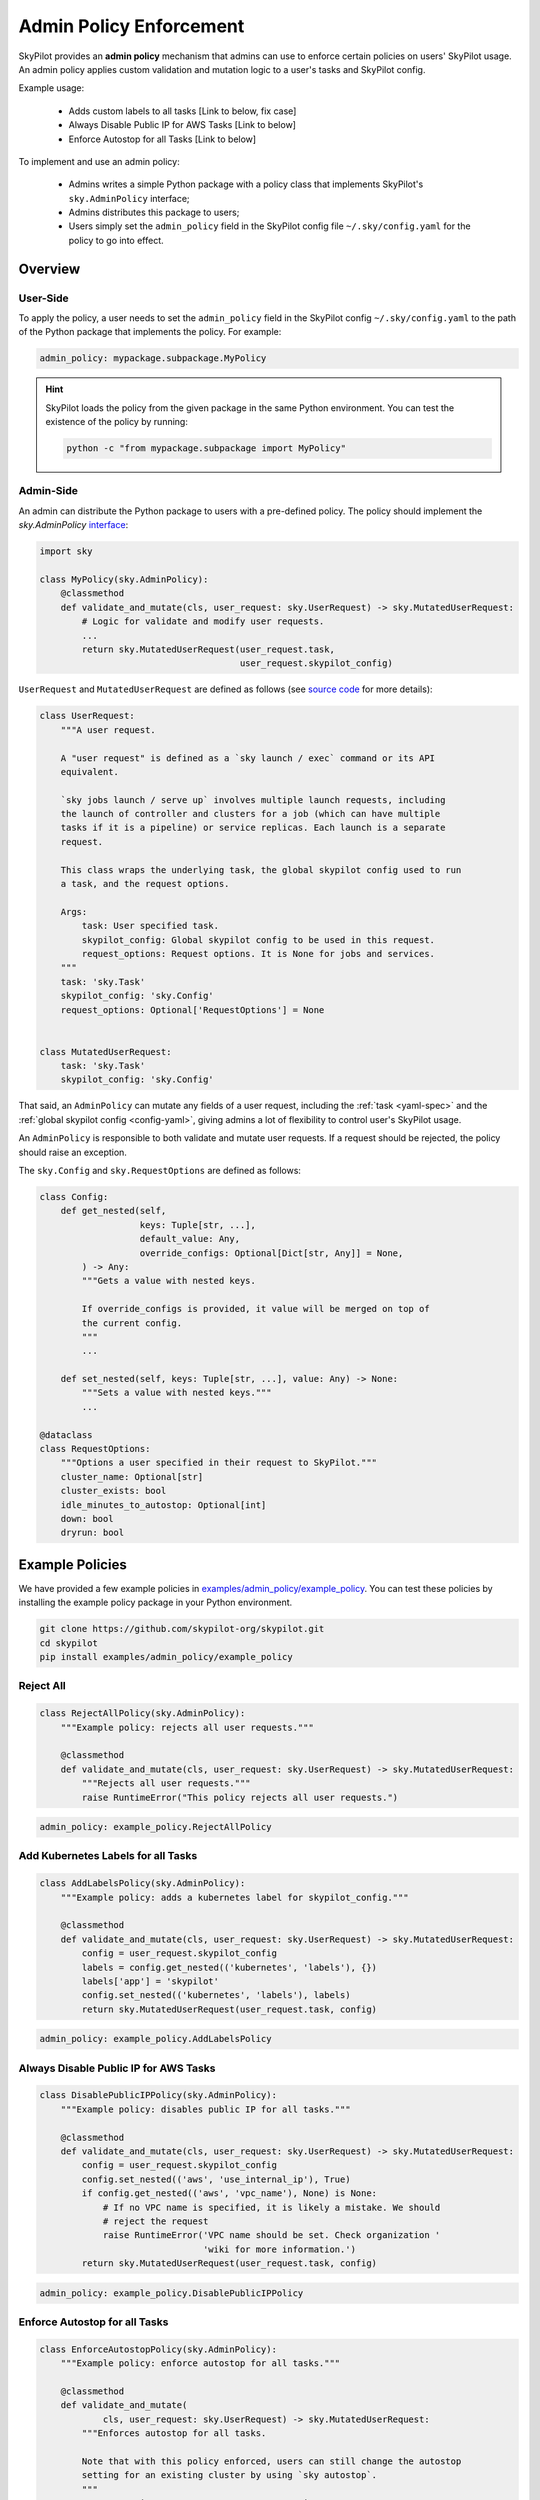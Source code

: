 .. _advanced-policy-config:

Admin Policy Enforcement
========================


SkyPilot provides an **admin policy** mechanism that admins can use to enforce certain policies on users' SkyPilot usage. An admin policy applies
custom validation and mutation logic to a user's tasks and SkyPilot config.

Example usage:

  - Adds custom labels to all tasks [Link to below, fix case]
  - Always Disable Public IP for AWS Tasks [Link to below]
  - Enforce Autostop for all Tasks [Link to below]
 

To implement and use an admin policy:

    - Admins writes a simple Python package with a policy class that implements SkyPilot's ``sky.AdminPolicy`` interface; 
    - Admins distributes this package to users;
    - Users simply set the ``admin_policy`` field in the SkyPilot config file ``~/.sky/config.yaml`` for the policy to go into effect.


Overview
--------



User-Side
~~~~~~~~~~

To apply the policy, a user needs to set the ``admin_policy`` field in the SkyPilot config
``~/.sky/config.yaml`` to the path of the Python package that implements the policy.
For example:

.. code-block:: yaml

    admin_policy: mypackage.subpackage.MyPolicy


.. hint::

    SkyPilot loads the policy from the given package in the same Python environment.
    You can test the existence of the policy by running:

    .. code-block:: bash

        python -c "from mypackage.subpackage import MyPolicy"


Admin-Side
~~~~~~~~~~

An admin can distribute the Python package to users with a pre-defined policy. The
policy should implement the `sky.AdminPolicy` `interface <https://github.com/skypilot-org/skypilot/blob/master/sky/admin_policy.py>`_:

.. code-block:: python

    import sky

    class MyPolicy(sky.AdminPolicy):
        @classmethod
        def validate_and_mutate(cls, user_request: sky.UserRequest) -> sky.MutatedUserRequest:
            # Logic for validate and modify user requests.
            ...
            return sky.MutatedUserRequest(user_request.task,
                                          user_request.skypilot_config)


``UserRequest`` and ``MutatedUserRequest`` are defined as follows (see `source code <https://github.com/skypilot-org/skypilot/blob/master/sky/admin_policy.py>`_ for more details):

.. code-block:: python

    class UserRequest:
        """A user request.

        A "user request" is defined as a `sky launch / exec` command or its API
        equivalent.

        `sky jobs launch / serve up` involves multiple launch requests, including
        the launch of controller and clusters for a job (which can have multiple
        tasks if it is a pipeline) or service replicas. Each launch is a separate
        request.

        This class wraps the underlying task, the global skypilot config used to run
        a task, and the request options.

        Args:
            task: User specified task.
            skypilot_config: Global skypilot config to be used in this request.
            request_options: Request options. It is None for jobs and services.
        """
        task: 'sky.Task'
        skypilot_config: 'sky.Config'
        request_options: Optional['RequestOptions'] = None


    class MutatedUserRequest:
        task: 'sky.Task'
        skypilot_config: 'sky.Config'

That said, an ``AdminPolicy`` can mutate any fields of a user request, including
the :ref:`task <yaml-spec>` and the :ref:`global skypilot config <config-yaml>`,
giving admins a lot of flexibility to control user's SkyPilot usage.

An ``AdminPolicy`` is responsible to both validate and mutate user requests. If
a request should be rejected, the policy should raise an exception.

The ``sky.Config`` and ``sky.RequestOptions`` are defined as follows:

.. code-block:: python

    class Config:
        def get_nested(self,
                       keys: Tuple[str, ...],
                       default_value: Any,
                       override_configs: Optional[Dict[str, Any]] = None,
            ) -> Any:
            """Gets a value with nested keys.
            
            If override_configs is provided, it value will be merged on top of
            the current config.
            """
            ...

        def set_nested(self, keys: Tuple[str, ...], value: Any) -> None:
            """Sets a value with nested keys."""
            ...

    @dataclass
    class RequestOptions:
        """Options a user specified in their request to SkyPilot."""
        cluster_name: Optional[str]
        cluster_exists: bool
        idle_minutes_to_autostop: Optional[int]
        down: bool
        dryrun: bool


Example Policies    
----------------

We have provided a few example policies in `examples/admin_policy/example_policy <https://github.com/skypilot-org/skypilot/tree/master/examples/admin_policy/example_policy>`_. You can test these policies by installing the example policy package in your Python environment.

.. code-block:: bash

    git clone https://github.com/skypilot-org/skypilot.git
    cd skypilot
    pip install examples/admin_policy/example_policy

Reject All
~~~~~~~~~~

.. code-block:: python

    class RejectAllPolicy(sky.AdminPolicy):
        """Example policy: rejects all user requests."""

        @classmethod
        def validate_and_mutate(cls, user_request: sky.UserRequest) -> sky.MutatedUserRequest:
            """Rejects all user requests."""
            raise RuntimeError("This policy rejects all user requests.")

.. code-block:: yaml

    admin_policy: example_policy.RejectAllPolicy


Add Kubernetes Labels for all Tasks
~~~~~~~~~~~~~~~~~~~~~~~~~~~~~~~~~~~~

.. code-block:: python

    class AddLabelsPolicy(sky.AdminPolicy):
        """Example policy: adds a kubernetes label for skypilot_config."""

        @classmethod
        def validate_and_mutate(cls, user_request: sky.UserRequest) -> sky.MutatedUserRequest:            
            config = user_request.skypilot_config
            labels = config.get_nested(('kubernetes', 'labels'), {})
            labels['app'] = 'skypilot'
            config.set_nested(('kubernetes', 'labels'), labels)
            return sky.MutatedUserRequest(user_request.task, config)

.. code-block:: yaml

    admin_policy: example_policy.AddLabelsPolicy


Always Disable Public IP for AWS Tasks
~~~~~~~~~~~~~~~~~~~~~~~~~~~~~~~~~~~~~~

.. code-block:: python

    class DisablePublicIPPolicy(sky.AdminPolicy):
        """Example policy: disables public IP for all tasks."""

        @classmethod
        def validate_and_mutate(cls, user_request: sky.UserRequest) -> sky.MutatedUserRequest:
            config = user_request.skypilot_config
            config.set_nested(('aws', 'use_internal_ip'), True)
            if config.get_nested(('aws', 'vpc_name'), None) is None:
                # If no VPC name is specified, it is likely a mistake. We should
                # reject the request
                raise RuntimeError('VPC name should be set. Check organization '
                                   'wiki for more information.')
            return sky.MutatedUserRequest(user_request.task, config)

.. code-block:: yaml

    admin_policy: example_policy.DisablePublicIPPolicy


Enforce Autostop for all Tasks
~~~~~~~~~~~~~~~~~~~~~~~~~~~~~~~

.. code-block:: python

    class EnforceAutostopPolicy(sky.AdminPolicy):
        """Example policy: enforce autostop for all tasks."""

        @classmethod
        def validate_and_mutate(
                cls, user_request: sky.UserRequest) -> sky.MutatedUserRequest:
            """Enforces autostop for all tasks.
            
            Note that with this policy enforced, users can still change the autostop
            setting for an existing cluster by using `sky autostop`.
            """
            request_options = user_request.request_options

            # Request options is None when a task is executed with `jobs launch` or
            # `sky serve up`.
            if request_options is None:
                return sky.MutatedUserRequest(
                    task=user_request.task,
                    skypilot_config=user_request.skypilot_config)

            # Get the cluster record to operate on.
            cluster_record = sky.status(request_options.cluster_name, refresh=True)

            # Check if the user request should specify autostop settings.
            need_autostop = False
            if not cluster_record:
                # Cluster does not exist
                need_autostop = True
            elif cluster_record[0]['status'] == sky.ClusterStatus.STOPPED:
                # Cluster is stopped
                need_autostop = True
            elif cluster_record[0]['autostop'] < 0:
                # Cluster is running but autostop is not set
                need_autostop = True

            # Check if the user request is setting autostop settings.
            is_setting_autostop = False
            idle_minutes_to_autostop = request_options.idle_minutes_to_autostop
            is_setting_autostop = (idle_minutes_to_autostop is not None and
                                idle_minutes_to_autostop >= 0)

            # If the cluster requires autostop but the user request is not setting
            # autostop settings, raise an error.
            if need_autostop and not is_setting_autostop:
                raise RuntimeError('Autostop/down must be set for all clusters.')

            return sky.MutatedUserRequest(
                task=user_request.task,
                skypilot_config=user_request.skypilot_config)


.. code-block:: yaml

    admin_policy: example_policy.EnforceAutostopPolicy
